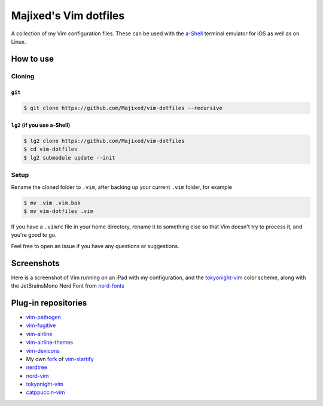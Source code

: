 Majixed's Vim dotfiles
======================

A collection of my Vim configuration files. These can be used with the `a-Shell <https://github.com/holzschu/a-shell>`_ terminal emulator for iOS as well as on Linux.

How to use
----------

Cloning
#######

``git``
*******

.. code:: sh

    $ git clone https://github.com/Majixed/vim-dotfiles --recursive

``lg2`` (if you use a-Shell)
****************************

.. code:: sh

    $ lg2 clone https://github.com/Majixed/vim-dotfiles
    $ cd vim-dotfiles
    $ lg2 submodule update --init

Setup
#####

Rename the cloned folder to ``.vim``, after backing up your current ``.vim`` folder, for example

.. code:: sh

    $ mv .vim .vim.bak
    $ mv vim-dotfiles .vim

If you have a ``.vimrc`` file in your home directory, rename it to something else so that Vim doesn't try to process it, and you're good to go.

Feel free to open an issue if you have any questions or suggestions.

Screenshots
-----------

Here is a screenshot of Vim running on an iPad with my configuration, and the `tokyonight-vim <https://github.com/ghifarit53/tokyonight-vim>`_ color scheme, along with the JetBrainsMono Nerd Font from `nerd-fonts <https://github.com/ryanoasis/nerd-fonts>`_

.. image:: https://github.com/Majixed/vim-dotfiles/blob/main/screenshot.jpg
   :alt: screenshot

Plug-in repositories
--------------------

- `vim-pathogen <https://github.com/tpope/vim-pathogen>`_
- `vim-fugitive <https://github.com/tpope/vim-fugitive>`_
- `vim-airline <https://github.com/vim-airline/vim-airline>`_
- `vim-airline-themes <https://github.com/vim-airline/vim-airline-themes>`_
- `vim-devicons <https://github.com/ryanoasis/vim-devicons>`_
- My own `fork <https://github.com/Majixed/vim-startify>`_ of `vim-startify <https://github.com/mhinz/vim-startify>`_
- `nerdtree <https://github.com/preservim/nerdtree>`_
- `nord-vim <https://github.com/nordtheme/vim>`_
- `tokyonight-vim <https://github.com/ghifarit53/tokyonight-vim>`_
- `catppuccin-vim <https://github.com/catppuccin/vim>`_
